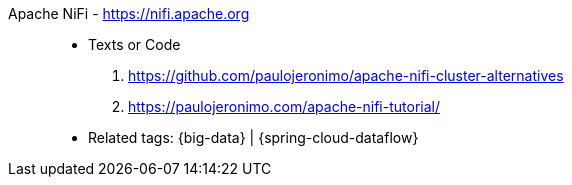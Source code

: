 [#apache-nifi]#Apache NiFi# - https://nifi.apache.org::
* Texts or Code
. https://github.com/paulojeronimo/apache-nifi-cluster-alternatives
. https://paulojeronimo.com/apache-nifi-tutorial/
* Related tags: {big-data} | {spring-cloud-dataflow}
